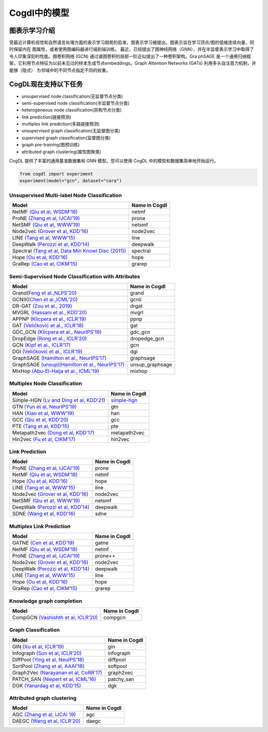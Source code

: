 Cogdl中的模型
=============

图表示学习介绍
-------------
受最近计算机视觉和自然语言处理方面的表示学习趋势的启发，图表示学习被提出。图表示旨在学习顶点/图的低维连续向量，同时保留内在
图属性，或者使用图编码器进行端到端训练。
最近，已经提出了图神经网络（GNN），并在半监督表示学习中取得了令人印象深刻的性能。图卷积网络 (GCN) 通过谱图卷积的局部一阶近似提出了一种卷积架构。Gra
phSAGE 是一个通用归纳框架，它利用节点特征为以前未见过的样本生成节点embeddings。Graph Attention Networks (GATs) 利用多头自注意力机制，并能够（隐式）
为邻域中的不同节点指定不同的权重。

CogDL现在支持以下任务
-------------------
- unsupervised node classification(无监督节点分类)
- semi-supervised node classification(半监督节点分类)
- heterogeneous node classification(异构节点分类)
- link prediction(链接预测)
- multiplex link prediction(多路链接预测)
- unsupervised graph classification(无监督图分类)
- supervised graph classification(监督图分类)
- graph pre-training(图预训练)
- attributed graph clustering(属性图聚类)

CogDL 提供了丰富的通用基准数据集和 GNN 模型。您可以使用 CogDL 中的模型和数据集简单地开始运行。

.. code-block:: python

    from cogdl import experiment
    experiment(model="gcn", dataset="cora")

Unsupervised Multi-label Node Classification
____________________________________________

==================================================================================================================== ================
                                       Model                                                                          Name in Cogdl
==================================================================================================================== ================
NetMF `(Qiu et al, WSDM’18) <http://arxiv.org/abs/1710.02971>`__                                                          netmf
ProNE `(Zhang et al, IJCAI’19) <https://www.ijcai.org/Proceedings/2019/0594.pdf>`__                                      prone
NetSMF `(Qiu et at, WWW’19) <https://arxiv.org/abs/1906.11156>`__                                                         netsmf
Node2vec `(Grover et al, KDD’16) <http://dl.acm .org/citation.cfm?doid=2939672.2939754>`__                               node2vec
LINE `(Tang et al, WWW’15) <http://arxiv.org/abs/1503.03578>`__                                                          line
DeepWalk `(Perozzi et al, KDD’14) <http://arxiv.org/abs/1403.6652>`__                                                    deepwalk
Spectral `(Tang et al, Data Min Knowl Disc (2011)) <https://link.springer.com/article/10.1007/s10618-010-0210-x>`__      spectral
Hope `(Ou et al, KDD’16) <http://dl.acm .org/citation.cfm?doid=2939672.2939751>`__                                       hope
GraRep `(Cao et al, CIKM’15) <http://dl.acm.org/citation.cfm?doid=2806416.2806512>`__                                    grarep
==================================================================================================================== ================

Semi-Supervised Node Classification with Attributes
___________________________________________________


===================================================================================== ==================
Model                                                                                  Name in Cogdl
===================================================================================== ==================
Grand(`Feng et al.,NLPS'20 <https://arxiv.org/pdf/2005.11079.pdf>`__)                     grand
GCNII((`Chen et al.,ICML’20  <https://arxiv.org/pdf/2007.02133.pdf>`__)                   gcnii
DR-GAT `(Zou et al., 2019) <https://arxiv.org/abs/1907.02237>`__                          drgat
MVGRL `(Hassani et al., KDD’20) <https://arxiv.org/pdf/2006.05582v1.pdf>`__               mvgrl
APPNP `(Klicpera et al., ICLR’19) <https://arxiv.org/pdf/2006.05582v1.pdf>`__             ppnp
GAT `(Veličković et al., ICLR’18) <https://arxiv.org/abs/1710.10903>`__                   gat
GDC_GCN `(Klicpera et al., NeurIPS’19) <https://arxiv.org/pdf/1911.05485.pdf>`__          gdc_gcn
DropEdge `(Rong et al., ICLR’20) <https://openreview.net/pdf?id=Hkx1qkrKPr>`__            dropedge_gcn
GCN `(Kipf et al., ICLR’17) <https://arxiv.org/abs/1609.02907>`__                         gcn
DGI `(Veličković et al., ICLR’19) <https://arxiv.org/abs/1809.10341>`__                   dgi
GraphSAGE `(Hamilton et al., NeurIPS’17) <https://arxiv.org/abs/1706.02216>`__            graphsage
GraphSAGE `(unsup)(Hamilton et al., NeurIPS’17) <https://arxiv.org/abs/1706.02216>`__     unsup_graphsage
MixHop  `(Abu-El-Haija et al., ICML’19) <https://arxiv.org/abs/1905.00067>`__             mixhop
===================================================================================== ==================

Multiplex Node Classification
______________________________

======================================================================================================================= =================
         Model                                                                                                           Name in Cogdl
======================================================================================================================= =================
Simple-HGN `(Lv and Ding et al, KDD’21) <https://github.com/THUDM/HGB>`__                                                  `simple-hgn <https://github.com/QingFei1/cogdl/tree/master/examples/simple_hgn>`__
GTN `(Yun et al, NeurIPS’19) <https://arxiv.org/abs/1911.06455>`__                                                         gtn
HAN `(Xiao et al, WWW’19) <https://arxiv.org/abs/1903.07293>`__                                                            han
GCC `(Qiu et al, KDD’20) <http://keg.cs.tsinghua.edu.cn/jietang/publications/KDD20-Qiu-et-al-GCC-GNN-pretrain.pdf>`__      gcc
PTE `(Tang et al, KDD’15) <https://arxiv.org/abs/1508.00200>`__                                                            pte
Metapath2vec `(Dong et al, KDD’17) <https://ericdongyx.github.io/papers/KDD17-dong-chawla-swami-metapath2vec.pdf>`__       metapath2vec
Hin2vec `(Fu et al, CIKM’17) <https://dl.acm.org/doi/10.1145/3132847.3132953>`__                                           hin2vec
======================================================================================================================= =================


Link Prediction
_______________

================================================================================================ =============
 Model                                                                                           Name in Cogdl
================================================================================================ =============
ProNE `(Zhang et al, IJCAI’19) <https://www.ijcai.org/Proceedings/2019/0594.pdf>`__                 prone
NetMF `(Qiu et al, WSDM’18) <http://arxiv.org/abs/1710.02971>`__                                    netmf
Hope `(Ou et al, KDD’16) <http://dl.acm.org/citation.cfm?doid=2939672.2939751>`__                   hope
LINE `(Tang et al, WWW’15) <http://arxiv.org/abs/1503.03578>`__                                     line
Node2vec `(Grover et al, KDD’16) <http://dl.acm.org/citation.cfm?doid=2939672.2939754>`__           node2vec
NetSMF `(Qiu et at, WWW’19) <https://arxiv.org/abs/1906.11156>`__                                   netsmf
DeepWalk `(Perozzi et al, KDD’14) <http://arxiv.org/abs/1403.6652>`__                               deepwalk
SDNE `(Wang et al, KDD’16) <https://www.kdd.org/kdd2016/papers/files/rfp0191-wangAemb.pdf>`__       sdne

================================================================================================ =============


Multiplex Link Prediction
___________________________

============================================================================================ =============
 Model                                                                                       Name in Cogdl
============================================================================================ =============
GATNE `(Cen et al, KDD’19) <https://arxiv.org/abs/1905.01669>`__                                gatne
NetMF `(Qiu et al, WSDM’18) <http://arxiv.org/abs/1710.02971>`__                                netmf
ProNE `(Zhang et al, IJCAI’19) <https://www.ijcai.org/Proceedings/2019/0594.pdf>`__             prone++
Node2vec `(Grover et al, KDD’16) <http://dl.acm.org/citation.cfm?doid=2939672.2939754>`__       node2vec
DeepWalk `(Perozzi et al, KDD’14) <http://arxiv.org/abs/1403.6652>`__                           deepwalk
LINE `(Tang et al, WWW’15) <http://arxiv.org/abs/1503.03578>`__                                 line
Hope `(Ou et al, KDD’16) <http://dl.acm.org/citation.cfm?doid=2939672.2939751>`__               hope
GraRep `(Cao et al, CIKM’15) <http://dl.acm.org/citation.cfm?doid=2806416.2806512>`__           grarep
============================================================================================ =============

Knowledge graph completion
__________________________


======================================================================================================================================================== ==================
 Model                                                                                                                                                     Name in Cogdl
======================================================================================================================================================== ==================
CompGCN `(Vashishth et al, ICLR’20) <https://arxiv.org/abs/1911.03082>`__                                                                                      compgcn
======================================================================================================================================================== ==================


Graph Classification
_______________________

==================================================================================================== ===============
 Model                                                                                                Name in Cogdl
==================================================================================================== ===============
GIN `(Xu et al, ICLR’19) <https://openreview.net/forum?id=ryGs6iA5Km>`__                                 gin
Infograph `(Sun et al, ICLR’20) <https://openreview.net/forum?id=r1lfF2NYvH>`__                         infograph
DiffPool `(Ying et al, NeuIPS’18) <https://arxiv.org/abs/1806.08804>`__                                  diffpool
SortPool `(Zhang et al, AAAI’18) <https://www.cse.wustl.edu/~muhan/papers/AAAI_2018_DGCNN.pdf>`__        softpool
Graph2Vec `(Narayanan et al, CoRR’17) <https://arxiv.org/abs/1707.05005>`__                              graph2vec
PATCH_SAN `(Niepert et al, ICML’16) <https://arxiv.org/pdf/1605.05273.pdf>`__                            patchy_san
DGK `(Yanardag et al, KDD’15) <https://dl.acm.org/doi/10.1145/2783258.2783417>`__                        dgk

==================================================================================================== ===============



Attributed graph clustering
___________________________

==================================================================================================== ===============
 Model                                                                                                Name in Cogdl
==================================================================================================== ===============
AGC `(Zhang et al, IJCAI 19) <https://arxiv.org/abs/1906.01210>`__                                       agc
DAEGC `(Wang et al, ICLR’20) <https://arxiv.org/pdf/1906.06532.pdf>`__                                   daegc
==================================================================================================== ===============

